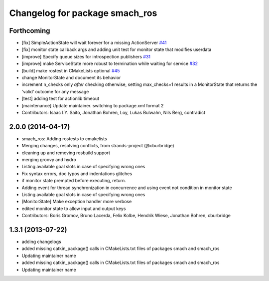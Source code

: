 ^^^^^^^^^^^^^^^^^^^^^^^^^^^^^^^
Changelog for package smach_ros
^^^^^^^^^^^^^^^^^^^^^^^^^^^^^^^

Forthcoming
-----------
* [fix] SimpleActionState will wait forever for a missing ActionServer `#41 <https://github.com/ros/executive_smach/pull/41>`_
* [fix] monitor state callback args and adding unit test for monitor state that modifies userdata
* [improve] Specify queue sizes for introspection publishers `#31 <https://github.com/ros/executive_smach/pull/31>`_
* [improve] make ServiceState more robust to termination while waiting for service `#32 <https://github.com/ros/executive_smach/pull/32>`_
* [build] make rostest in CMakeLists optional `#45 <https://github.com/ros/executive_smach/pull/45>`_
* change MonitorState and document its behavior 
* increment n_checks only *after* checking
  otherwise, setting max_checks=1 results in a MonitorState that returns the 'valid' outcome for any message
* [test] adding test for actionlib timeout
* [maintenance] Update maintainer. switching to package.xml format 2
* Contributors: Isaac I.Y. Saito, Jonathan Bohren, Loy, Lukas Bulwahn, Nils Berg, contradict

2.0.0 (2014-04-17)
------------------
* smach_ros: Adding rostests to cmakelists
* Merging changes, resolving conflicts, from strands-project (@cburbridge)
* cleaning up and removing rosbuild support
* merging groovy and hydro
* Listing available goal slots in case of specifying wrong ones
* Fix syntax errors, doc typos and indentations glitches
* if monitor state prempted before executing, return.
* Adding event for thread synchronization in concurrence and using event not condition in monitor state
* Listing available goal slots in case of specifying wrong ones
* [MonitorState] Make exception handler more verbose
* edited monitor state to allow input and output keys
* Contributors: Boris Gromov, Bruno Lacerda, Felix Kolbe, Hendrik Wiese, Jonathan Bohren, cburbridge

1.3.1 (2013-07-22)
------------------
* adding changelogs
* added missing catkin_package() calls in CMakeLists.txt files of packages smach and smach_ros
* Updating maintainer name

* added missing catkin_package() calls in CMakeLists.txt files of packages smach and smach_ros
* Updating maintainer name
